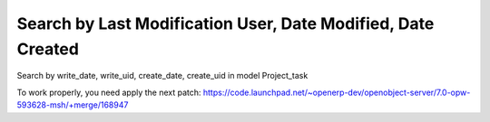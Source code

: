 Search by Last Modification User, Date Modified, Date Created
=============================================================

Search by write_date, write_uid, create_date, create_uid in model Project_task

To work properly, you need apply the next patch:
https://code.launchpad.net/~openerp-dev/openobject-server/7.0-opw-593628-msh/+merge/168947